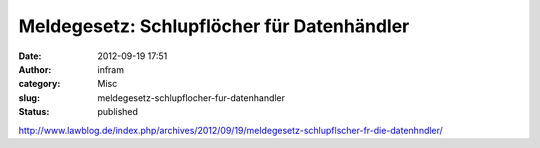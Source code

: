 Meldegesetz: Schlupflöcher für Datenhändler
###########################################
:date: 2012-09-19 17:51
:author: infram
:category: Misc
:slug: meldegesetz-schlupflocher-fur-datenhandler
:status: published

http://www.lawblog.de/index.php/archives/2012/09/19/meldegesetz-schlupflscher-fr-die-datenhndler/
